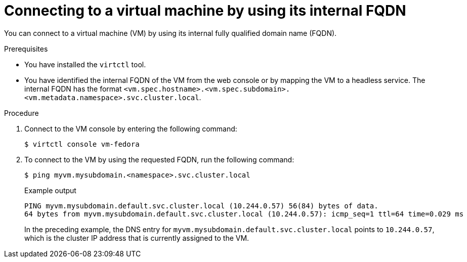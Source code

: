 // Module included in the following assemblies:
//
// * virt/vm_networking/virt-accessing-vm-internal-fqdn.adoc

:_mod-docs-content-type: PROCEDURE
[id="virt-connecting-vm-internal-fqdn_{context}"]
= Connecting to a virtual machine by using its internal FQDN

You can connect to a virtual machine (VM) by using its internal fully qualified domain name (FQDN).

.Prerequisites
* You have installed the `virtctl` tool.
* You have identified the internal FQDN of the VM from the web console or by mapping the VM to a headless service. The internal FQDN has the format `<vm.spec.hostname>.<vm.spec.subdomain>.<vm.metadata.namespace>.svc.cluster.local`.


.Procedure

. Connect to the VM console by entering the following command:
+
[source,terminal]
----
$ virtctl console vm-fedora
----

. To connect to the VM by using the requested FQDN, run the following command:
+
[source,terminal]
----
$ ping myvm.mysubdomain.<namespace>.svc.cluster.local
----
+
.Example output
[source,terminal]
----
PING myvm.mysubdomain.default.svc.cluster.local (10.244.0.57) 56(84) bytes of data.
64 bytes from myvm.mysubdomain.default.svc.cluster.local (10.244.0.57): icmp_seq=1 ttl=64 time=0.029 ms
----
+
In the preceding example, the DNS entry for `myvm.mysubdomain.default.svc.cluster.local` points to `10.244.0.57`, which is the cluster IP address that is currently assigned to the VM.
